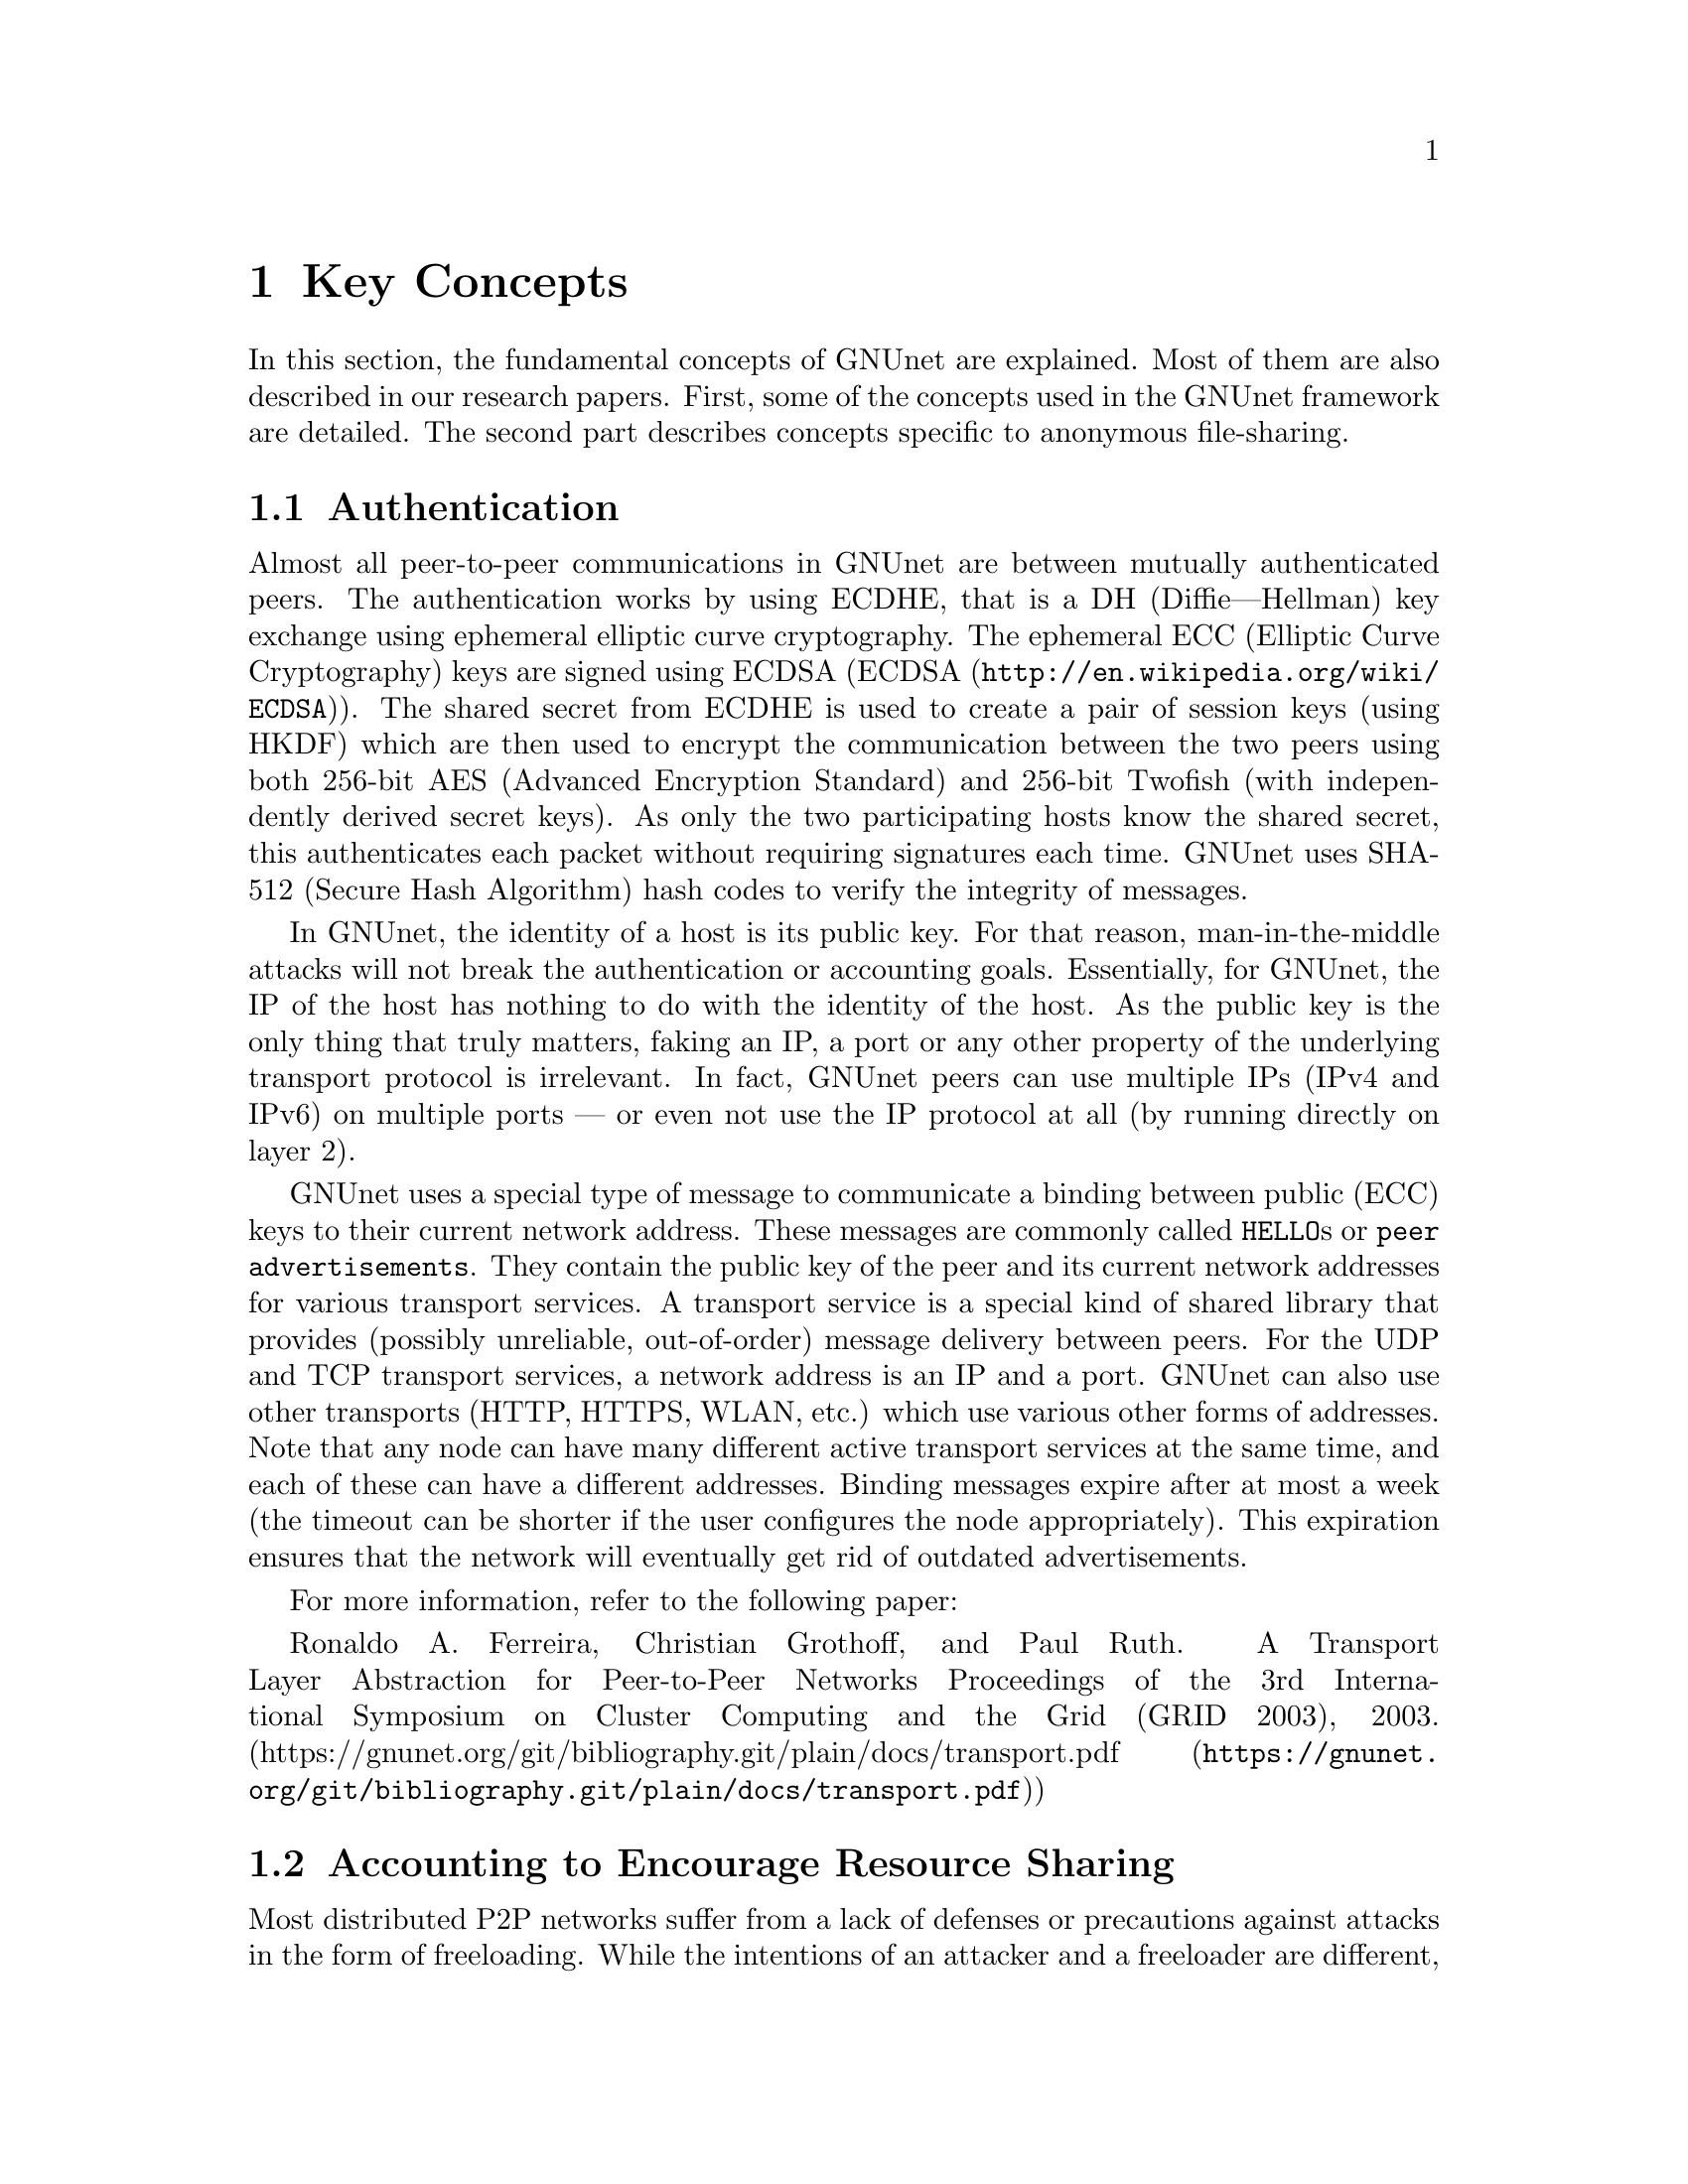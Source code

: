 
@cindex Key Concepts
@node Key Concepts
@chapter Key Concepts

In this section, the fundamental concepts of GNUnet are explained.
@c FIXME: Use @uref{https://docs.gnunet.org/bib/, research papers}
@c once we have the new bibliography + subdomain setup.
Most of them are also described in our research papers.
First, some of the concepts used in the GNUnet framework are detailed.
The second part describes concepts specific to anonymous file-sharing.

@menu
* Authentication::
* Accounting to Encourage Resource Sharing::
* Confidentiality::
* Anonymity::
* Deniability::                       
* Peer Identities::
* Zones in the GNU Name System (GNS Zones)::
* Egos::
@end menu

@cindex Authentication
@node Authentication
@section Authentication

Almost all peer-to-peer communications in GNUnet are between mutually
authenticated peers. The authentication works by using ECDHE, that is a
DH (Diffie---Hellman) key exchange using ephemeral elliptic curve
cryptography. The ephemeral ECC (Elliptic Curve Cryptography) keys are
signed using ECDSA (@uref{http://en.wikipedia.org/wiki/ECDSA, ECDSA}).
The shared secret from ECDHE is used to create a pair of session keys
@c FIXME: Long word for HKDF. More FIXMEs: Explain MITM etc.
(using HKDF) which are then used to encrypt the communication between the
two peers using both 256-bit AES (Advanced Encryption Standard)
and 256-bit Twofish (with independently derived secret keys).
As only the two participating hosts know the shared secret, this
authenticates each packet
without requiring signatures each time. GNUnet uses SHA-512
(Secure Hash Algorithm) hash codes to verify the integrity of messages.

@c FIXME: A while back I got the feedback that I should try and integrate
@c explanation boxes in the long-run. So we could explain
@c "man-in-the-middle" and "man-in-the-middle attacks" and other words
@c which are not common knowledge. MITM is not common knowledge. To be
@c selfcontained, we should be able to explain words and concepts used in
@c a chapter or paragraph without hinting at Wikipedia and other online
@c sources which might not be available or accessible to everyone.
@c On the other hand we could write an introductionary chapter or book
@c that we could then reference in each chapter, which sound like it
@c could be more reusable.
In GNUnet, the identity of a host is its public key. For that reason,
man-in-the-middle attacks will not break the authentication or accounting
goals. Essentially, for GNUnet, the IP of the host has nothing to do with
the identity of the host. As the public key is the only thing that truly
matters, faking an IP, a port or any other property of the underlying
transport protocol is irrelevant. In fact, GNUnet peers can use
multiple IPs (IPv4 and IPv6) on multiple ports --- or even not use the
IP protocol at all (by running directly on layer 2).
@c FIXME: "IP protocol" feels wrong, but could be what people expect, as
@c IP is "the number" and "IP protocol" the protocol itself in general
@c knowledge?

@c NOTE: For consistency we will use @code{HELLO}s throughout this Manual.
GNUnet uses a special type of message to communicate a binding between
public (ECC) keys to their current network address. These messages are
commonly called @code{HELLO}s or @code{peer advertisements}.
They contain the public key of the peer and its current network
addresses for various transport services.
A transport service is a special kind of shared library that
provides (possibly unreliable, out-of-order) message delivery between
peers.
For the UDP and TCP transport services, a network address is an IP and a
port.
GNUnet can also use other transports (HTTP, HTTPS, WLAN, etc.) which use
various other forms of addresses. Note that any node can have many
different active transport services at the same time,
and each of these can have a different addresses.
Binding messages expire after at most a week (the timeout can be
shorter if the user configures the node appropriately).
This expiration ensures that the network will eventually get rid of
outdated advertisements.

For more information, refer to the following paper:

Ronaldo A. Ferreira, Christian Grothoff, and Paul Ruth.
A Transport Layer Abstraction for Peer-to-Peer Networks
Proceedings of the 3rd International Symposium on Cluster Computing
and the Grid (GRID 2003), 2003.
(@uref{https://gnunet.org/git/bibliography.git/plain/docs/transport.pdf, https://gnunet.org/git/bibliography.git/plain/docs/transport.pdf})

@cindex Accounting to Encourage Resource Sharing
@node Accounting to Encourage Resource Sharing
@section Accounting to Encourage Resource Sharing

Most distributed P2P networks suffer from a lack of defenses or
precautions against attacks in the form of freeloading.
While the intentions of an attacker and a freeloader are different, their
effect on the network is the same; they both render it useless.
Most simple attacks on networks such as @command{Gnutella}
involve flooding the network with traffic, particularly
with queries that are, in the worst case, multiplied by the network.

In order to ensure that freeloaders or attackers have a minimal impact
on the network, GNUnet's file-sharing implementation (@code{FS} tries
to distinguish good (contributing) nodes from malicious (freeloading)
nodes. In GNUnet, every file-sharing node keeps track of the behavior
of every other node it has been in contact with. Many requests
(depending on the application) are transmitted with a priority (or
importance) level.  That priority is used to establish how important
the sender believes this request is. If a peer responds to an
important request, the recipient will increase its trust in the
responder: the responder contributed resources.  If a peer is too busy
to answer all requests, it needs to prioritize.  For that, peers do
not take the priorities of the requests received at face value.
First, they check how much they trust the sender, and depending on
that amount of trust they assign the request a (possibly lower)
effective priority. Then, they drop the requests with the lowest
effective priority to satisfy their resource constraints. This way,
GNUnet's economic model ensures that nodes that are not currently
considered to have a surplus in contributions will not be served if
the network load is high.

For more information, refer to the following paper:
Christian Grothoff. An Excess-Based Economic Model for Resource
Allocation in Peer-to-Peer Networks. Wirtschaftsinformatik, June 2003.
(@uref{https://gnunet.org/git/bibliography.git/plain/docs/ebe.pdf, https://gnunet.org/git/bibliography.git/plain/docs/ebe.pdf})

@cindex Confidentiality
@node Confidentiality
@section Confidentiality

Adversaries (malicious, bad actors) outside of GNUnet are not supposed
to know what kind of actions a peer is involved in. Only the specific
neighbor of a peer that is the corresponding sender or recipient of a
message may know its contents, and even then application protocols may
place further restrictions on that knowledge.  In order to ensure
confidentiality, GNUnet uses link encryption, that is each message
exchanged between two peers is encrypted using a pair of keys only
known to these two peers.  Encrypting traffic like this makes any kind
of traffic analysis much harder. Naturally, for some applications, it
may still be desirable if even neighbors cannot determine the concrete
contents of a message.  In GNUnet, this problem is addressed by the
specific application-level protocols. See for example the following
sections @pxref{Anonymity}, @pxref{How file-sharing achieves Anonymity},
and @pxref{Deniability}.

@cindex Anonymity
@node Anonymity
@section Anonymity

@menu
* How file-sharing achieves Anonymity::
@end menu

Providing anonymity for users is the central goal for the anonymous
file-sharing application. Many other design decisions follow in the
footsteps of this requirement.
Anonymity is never absolute. While there are various
scientific metrics
(Claudia Díaz, Stefaan Seys, Joris Claessens,
and Bart Preneel. Towards measuring anonymity.
2002.
(@uref{https://gnunet.org/git/bibliography.git/plain/docs/article-89.pdf, https://gnunet.org/git/bibliography.git/plain/docs/article-89.pdf}))
that can help quantify the level of anonymity that a given mechanism
provides, there is no such thing as "complete anonymity".
GNUnet's file-sharing implementation allows users to select for each
operation (publish, search, download) the desired level of anonymity.
The metric used is the amount of cover traffic available to hide the
request.
While this metric is not as good as, for example, the theoretical metric
given in scientific metrics,
it is probably the best metric available to a peer with a purely local
view of the world that does not rely on unreliable external information.
The default anonymity level is @code{1}, which uses anonymous routing but
imposes no minimal requirements on cover traffic. It is possible
to forego anonymity when this is not required. The anonymity level of
@code{0} allows GNUnet to use more efficient, non-anonymous routing.

@cindex How file-sharing achieves Anonymity
@node How file-sharing achieves Anonymity
@subsection How file-sharing achieves Anonymity

Contrary to other designs, we do not believe that users achieve strong
anonymity just because their requests are obfuscated by a couple of
indirections. This is not sufficient if the adversary uses traffic
analysis.
The threat model used for anonymous file sharing in GNUnet assumes that
the adversary is quite powerful.
In particular, we assume that the adversary can see all the traffic on
the Internet. And while we assume that the adversary
can not break our encryption, we assume that the adversary has many
participating nodes in the network and that it can thus see many of the
node-to-node interactions since it controls some of the nodes. 

The system tries to achieve anonymity based on the idea that users can be
anonymous if they can hide their actions in the traffic created by other
users.
Hiding actions in the traffic of other users requires participating in the
traffic, bringing back the traditional technique of using indirection and
source rewriting. Source rewriting is required to gain anonymity since
otherwise an adversary could tell if a message originated from a host by
looking at the source address. If all packets look like they originate
from one node, the adversary can not tell which ones originate from that
node and which ones were routed.
Note that in this mindset, any node can decide to break the
source-rewriting paradigm without violating the protocol, as this
only reduces the amount of traffic that a node can hide its own traffic
in.

If we want to hide our actions in the traffic of other nodes, we must make
our traffic indistinguishable from the traffic that we route for others.
As our queries must have us as the receiver of the reply
(otherwise they would be useless), we must put ourselves as the receiver
of replies that actually go to other hosts; in other words, we must
indirect replies.
Unlike other systems, in anonymous file-sharing as implemented on top of
GNUnet we do not have to indirect the replies if we don't think we need
more traffic to hide our own actions.

This increases the efficiency of the network as we can indirect less under
higher load.
Refer to the following paper for more:
Krista Bennett and Christian Grothoff.
GAP --- practical anonymous networking. In Proceedings of
Designing Privacy Enhancing Technologies, 2003.
(@uref{https://gnunet.org/git/bibliography.git/plain/docs/aff.pdf, https://gnunet.org/git/bibliography.git/plain/docs/aff.pdf})

@cindex Deniability
@node Deniability
@section Deniability

Even if the user that downloads data and the server that provides data are
anonymous, the intermediaries may still be targets. In particular, if the
intermediaries can find out which queries or which content they are
processing, a strong adversary could try to force them to censor
certain materials. 

With the file-encoding used by GNUnet's anonymous file-sharing, this
problem does not arise.
The reason is that queries and replies are transmitted in
an encrypted format such that intermediaries cannot tell what the query
is for or what the content is about.  Mind that this is not the same
encryption as the link-encryption between the nodes.  GNUnet has
encryption on the network layer (link encryption, confidentiality,
authentication) and again on the application layer (provided
by @command{gnunet-publish}, @command{gnunet-download},
@command{gnunet-search} and @command{gnunet-gtk}).

Refer to the following paper for more:
Christian Grothoff, Krista Grothoff, Tzvetan Horozov,
and Jussi T. Lindgren.
An Encoding for Censorship-Resistant Sharing.
2009.
(@uref{https://gnunet.org/git/bibliography.git/plain/docs/ecrs.pdf, https://gnunet.org/git/bibliography.git/plain/docs/ecrs.pdf})

@cindex Peer Identities
@node Peer Identities
@section Peer Identities

Peer identities are used to identify peers in the network and are unique
for each peer. The identity for a peer is simply its public key, which is
generated along with a private key the peer is started for the first time.
While the identity is binary data, it is often expressed as ASCII string.
For example, the following is a peer identity as you might see it in
various places:

@example
UAT1S6PMPITLBKSJ2DGV341JI6KF7B66AC4JVCN9811NNEGQLUN0
@end example

@noindent
You can find your peer identity by running @command{gnunet-peerinfo -s}.

@cindex Zones in the GNU Name System (GNS Zones)
@node Zones in the GNU Name System (GNS Zones)
@section Zones in the GNU Name System (GNS Zones)

@c FIXME: Explain or link to an explanation of the concept of public keys
@c and private keys.
@c FIXME: Rewrite for the latest GNS changes.
GNS (Matthias Wachs, Martin Schanzenbach, and Christian Grothoff.
A Censorship-Resistant, Privacy-Enhancing and Fully Decentralized Name
System. In proceedings of 13th International Conference on Cryptology and
Network Security (CANS 2014). 2014.
@uref{https://gnunet.org/git/bibliography.git/plain/docs/gns2014wachs.pdf, https://gnunet.org/git/bibliography.git/plain/docs/gns2014wachs.pdf})
zones are similar to those of DNS zones, but instead of a hierarchy of
authorities to governing their use, GNS zones are controlled by a private
key.
When you create a record in a DNS zone, that information is stored in your
nameserver. Anyone trying to resolve your domain then gets pointed
(hopefully) by the centralised authority to your nameserver.
Whereas GNS, being fully decentralized by design, stores that information
in DHT. The validity of the records is assured cryptographically, by
signing them with the private key of the respective zone.

Anyone trying to resolve records in a zone of your domain can then verify
the signature of the records they get from the DHT and be assured that
they are indeed from the respective zone.
To make this work, there is a 1:1 correspondence between zones and
their public-private key pairs.
So when we talk about the owner of a GNS zone, that's really the owner of
the private key.
And a user accessing a zone needs to somehow specify the corresponding
public key first.

@cindex Egos
@node Egos
@section Egos

@c what is the difference between peer identity and egos? It seems
@c like both are linked to public-private key pair.
Egos are your "identities" in GNUnet. Any user can assume multiple
identities, for example to separate their activities online. Egos can
correspond to "pseudonyms" or "real-world identities". Technically an
ego is first of all a key pair of a public- and private-key.
